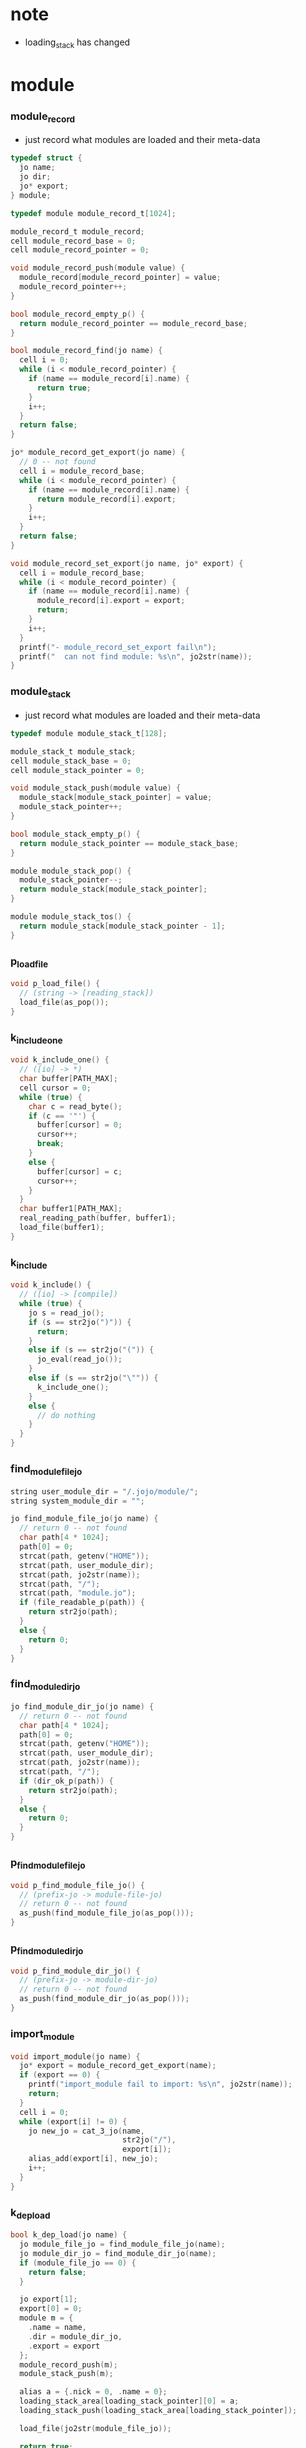 * note

  - loading_stack has changed

* *module*

*** module_record

    - just record what modules are loaded
      and their meta-data

    #+begin_src c
    typedef struct {
      jo name;
      jo dir;
      jo* export;
    } module;

    typedef module module_record_t[1024];

    module_record_t module_record;
    cell module_record_base = 0;
    cell module_record_pointer = 0;

    void module_record_push(module value) {
      module_record[module_record_pointer] = value;
      module_record_pointer++;
    }

    bool module_record_empty_p() {
      return module_record_pointer == module_record_base;
    }

    bool module_record_find(jo name) {
      cell i = 0;
      while (i < module_record_pointer) {
        if (name == module_record[i].name) {
          return true;
        }
        i++;
      }
      return false;
    }

    jo* module_record_get_export(jo name) {
      // 0 -- not found
      cell i = module_record_base;
      while (i < module_record_pointer) {
        if (name == module_record[i].name) {
          return module_record[i].export;
        }
        i++;
      }
      return false;
    }

    void module_record_set_export(jo name, jo* export) {
      cell i = module_record_base;
      while (i < module_record_pointer) {
        if (name == module_record[i].name) {
          module_record[i].export = export;
          return;
        }
        i++;
      }
      printf("- module_record_set_export fail\n");
      printf("  can not find module: %s\n", jo2str(name));
    }
    #+end_src

*** module_stack

    - just record what modules are loaded
      and their meta-data

    #+begin_src c
    typedef module module_stack_t[128];

    module_stack_t module_stack;
    cell module_stack_base = 0;
    cell module_stack_pointer = 0;

    void module_stack_push(module value) {
      module_stack[module_stack_pointer] = value;
      module_stack_pointer++;
    }

    bool module_stack_empty_p() {
      return module_stack_pointer == module_stack_base;
    }

    module module_stack_pop() {
      module_stack_pointer--;
      return module_stack[module_stack_pointer];
    }

    module module_stack_tos() {
      return module_stack[module_stack_pointer - 1];
    }
    #+end_src

*** p_load_file

    #+begin_src c
    void p_load_file() {
      // (string -> [reading_stack])
      load_file(as_pop());
    }
    #+end_src

*** k_include_one

    #+begin_src c
    void k_include_one() {
      // ([io] -> *)
      char buffer[PATH_MAX];
      cell cursor = 0;
      while (true) {
        char c = read_byte();
        if (c == '"') {
          buffer[cursor] = 0;
          cursor++;
          break;
        }
        else {
          buffer[cursor] = c;
          cursor++;
        }
      }
      char buffer1[PATH_MAX];
      real_reading_path(buffer, buffer1);
      load_file(buffer1);
    }
    #+end_src

*** k_include

    #+begin_src c
    void k_include() {
      // ([io] -> [compile])
      while (true) {
        jo s = read_jo();
        if (s == str2jo(")")) {
          return;
        }
        else if (s == str2jo("(")) {
          jo_eval(read_jo());
        }
        else if (s == str2jo("\"")) {
          k_include_one();
        }
        else {
          // do nothing
        }
      }
    }
    #+end_src

*** find_module_file_jo

    #+begin_src c
    string user_module_dir = "/.jojo/module/";
    string system_module_dir = "";

    jo find_module_file_jo(jo name) {
      // return 0 -- not found
      char path[4 * 1024];
      path[0] = 0;
      strcat(path, getenv("HOME"));
      strcat(path, user_module_dir);
      strcat(path, jo2str(name));
      strcat(path, "/");
      strcat(path, "module.jo");
      if (file_readable_p(path)) {
        return str2jo(path);
      }
      else {
        return 0;
      }
    }
    #+end_src

*** find_module_dir_jo

    #+begin_src c
    jo find_module_dir_jo(jo name) {
      // return 0 -- not found
      char path[4 * 1024];
      path[0] = 0;
      strcat(path, getenv("HOME"));
      strcat(path, user_module_dir);
      strcat(path, jo2str(name));
      strcat(path, "/");
      if (dir_ok_p(path)) {
        return str2jo(path);
      }
      else {
        return 0;
      }
    }
    #+end_src

*** p_find_module_file_jo

    #+begin_src c
    void p_find_module_file_jo() {
      // (prefix-jo -> module-file-jo)
      // return 0 -- not found
      as_push(find_module_file_jo(as_pop()));
    }
    #+end_src

*** p_find_module_dir_jo

    #+begin_src c
    void p_find_module_dir_jo() {
      // (prefix-jo -> module-dir-jo)
      // return 0 -- not found
      as_push(find_module_dir_jo(as_pop()));
    }
    #+end_src

*** import_module

    #+begin_src c
    void import_module(jo name) {
      jo* export = module_record_get_export(name);
      if (export == 0) {
        printf("import_module fail to import: %s\n", jo2str(name));
        return;
      }
      cell i = 0;
      while (export[i] != 0) {
        jo new_jo = cat_3_jo(name,
                             str2jo("/"),
                             export[i]);
        alias_add(export[i], new_jo);
        i++;
      }
    }
    #+end_src

*** k_dep_load

    #+begin_src c
    bool k_dep_load(jo name) {
      jo module_file_jo = find_module_file_jo(name);
      jo module_dir_jo = find_module_dir_jo(name);
      if (module_file_jo == 0) {
        return false;
      }

      jo export[1];
      export[0] = 0;
      module m = {
        .name = name,
        .dir = module_dir_jo,
        .export = export
      };
      module_record_push(m);
      module_stack_push(m);

      alias a = {.nick = 0, .name = 0};
      loading_stack_area[loading_stack_pointer][0] = a;
      loading_stack_push(loading_stack_area[loading_stack_pointer]);

      load_file(jo2str(module_file_jo));

      return true;
    }
    #+end_src

*** k_dep

    #+begin_src c
    void k_dep() {
      // ([io] -> [loading_stack])
      jo name = read_jo_without_prefix();
      if (!module_record_find(name)) {
        bool result = k_dep_load(name);
        if (result == false) {
          printf("- k_dep fail to load module : %s\n", jo2str(name));
          k_ignore();
        }
        else {
          while (true) {
            jo s = read_jo();
            if (s == str2jo("(")) {
              jo_eval(read_jo());
            }
            else if (s == str2jo(")")) {
              loading_stack_pop();
              module_stack_pop();
              break;
            }
            else {
              // do nothing
            }
          }
        }
      }
      import_module(name);
    }
    #+end_src

*** k_module

    #+begin_src c
    void k_module() {
      // ([io] -> [loading_stack_tos])
      jo name = read_jo_without_prefix();
      // ><><>< check module name

      jo* export = compiling_stack_tos();
      while (true) {
        jo s = read_jo_without_prefix();
        if (s == str2jo(")")) {
          here(0);
          module_record_set_export(name, export);
          return;
        }
        else if (!alias_find(s) == 0) {
          printf("k_module fail, alias used : %s\n", jo2str(s));
          k_ignore();
          return;
        }
        else {
          here(s);
        }
      }
    }
    #+end_src

*** module_report_one

    #+begin_src c
    void module_report_one(module m) {
      printf("  - %s -- %s\n", jo2str(m.name), jo2str(m.dir));
      cell i = 0;
      while (m.export[i] != 0) {
        printf("    %s\n", jo2str(m.export[i]));
        i++;
      }
    }
    #+end_src

*** module_report

    #+begin_src c
    void module_report() {
      printf("- module_report\n");
      cell i = module_record_base;
      while (i < module_record_pointer) {
        module_report_one(module_record[i]);
        i++;
      }
    }
    #+end_src

*** export_module

    #+begin_src c
    void export_module() {
      defprim("load-file", p_load_file);

      defprim("find-module-file-jo", p_find_module_file_jo);
      defprim("find-module-dir-jo", p_find_module_dir_jo);

      defprim("include", k_include);
      defprim("dep", k_dep);
      defprim("module", k_module);
      defprim("module/report", module_report);
    }
    #+end_src

* *ffi*

*** ccall

    #+begin_src c
    void ccall (string str, void* lib) {
      primitive fun = dlsym(lib, str);
      if (fun == NULL) {
        printf("can not find %s function lib : %s\n",
               str, dlerror());
      };
      fun();
    }
    #+end_src

*** get_clib

    #+begin_src c
    void* get_clib(string rel_path) {
      char path[PATH_MAX];
      real_reading_path(rel_path, path);
      void* lib = dlopen(path, RTLD_LAZY);
      if (lib == NULL) {
        printf("fail to open library : %s : %s\n",
               path, dlerror());
      };
      return lib;
    }
    #+end_src

*** k_clib_one

    #+begin_src c
    void k_clib_one() {
      // ([io] -> [compile])
      char buffer[PATH_MAX];
      cell cursor = 0;
      while (true) {
        char c = read_byte();
        if (c == '"') {
          buffer[cursor] = 0;
          cursor++;
          break;
        }
        else {
          buffer[cursor] = c;
          cursor++;
        }
      }
      ccall("export", get_clib(buffer));
    }
    #+end_src

*** k_clib

    #+begin_src c
    void k_clib() {
      // ([io] -> [compile])
      while (true) {
        jo s = read_jo();
        if (s == str2jo(")")) {
          return;
        }
        else if (s == str2jo("\"")) {
          k_clib_one();
        }
        else {
          // do nothing
        }
      }
    }
    #+end_src

*** export_ffi

    #+begin_src c
    void export_ffi() {
      defprim("clib", k_clib);
    }
    #+end_src

* ><
